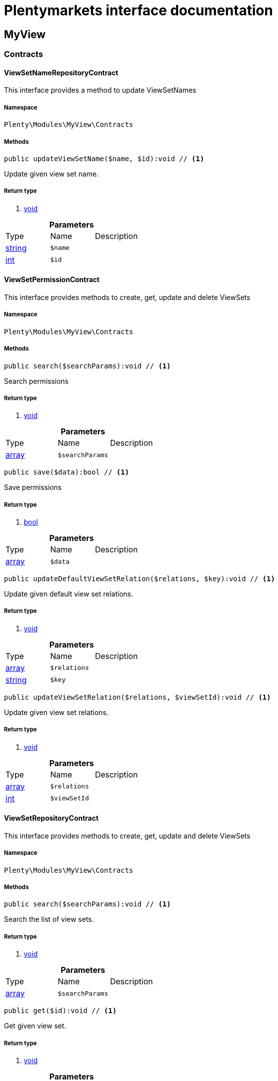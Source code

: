 :table-caption!:
:example-caption!:
:source-highlighter: prettify
= Plentymarkets interface documentation


[[myview_myview]]
== MyView

[[myview_myview_contracts]]
===  Contracts
==== ViewSetNameRepositoryContract

This interface provides a method to update ViewSetNames



===== Namespace

`Plenty\Modules\MyView\Contracts`






===== Methods

[source%nowrap, php]
----

public updateViewSetName($name, $id):void // <1>

----


    
Update given view set name.


===== Return type
    
<1> link:miscellaneous#miscellaneous__void[void^]

    

.*Parameters*
|===
|Type |Name |Description
|link:http://php.net/string[string^]
a|`$name`
|

|link:http://php.net/int[int^]
a|`$id`
|
|===



==== ViewSetPermissionContract

This interface provides methods to create, get, update and delete ViewSets



===== Namespace

`Plenty\Modules\MyView\Contracts`






===== Methods

[source%nowrap, php]
----

public search($searchParams):void // <1>

----


    
Search permissions


===== Return type
    
<1> link:miscellaneous#miscellaneous__void[void^]

    

.*Parameters*
|===
|Type |Name |Description
|link:http://php.net/array[array^]
a|`$searchParams`
|
|===


[source%nowrap, php]
----

public save($data):bool // <1>

----


    
Save permissions


===== Return type
    
<1> link:http://php.net/bool[bool^]
    

.*Parameters*
|===
|Type |Name |Description
|link:http://php.net/array[array^]
a|`$data`
|
|===


[source%nowrap, php]
----

public updateDefaultViewSetRelation($relations, $key):void // <1>

----


    
Update given default view set relations.


===== Return type
    
<1> link:miscellaneous#miscellaneous__void[void^]

    

.*Parameters*
|===
|Type |Name |Description
|link:http://php.net/array[array^]
a|`$relations`
|

|link:http://php.net/string[string^]
a|`$key`
|
|===


[source%nowrap, php]
----

public updateViewSetRelation($relations, $viewSetId):void // <1>

----


    
Update given view set relations.


===== Return type
    
<1> link:miscellaneous#miscellaneous__void[void^]

    

.*Parameters*
|===
|Type |Name |Description
|link:http://php.net/array[array^]
a|`$relations`
|

|link:http://php.net/int[int^]
a|`$viewSetId`
|
|===



==== ViewSetRepositoryContract

This interface provides methods to create, get, update and delete ViewSets



===== Namespace

`Plenty\Modules\MyView\Contracts`






===== Methods

[source%nowrap, php]
----

public search($searchParams):void // <1>

----


    
Search the list of view sets.


===== Return type
    
<1> link:miscellaneous#miscellaneous__void[void^]

    

.*Parameters*
|===
|Type |Name |Description
|link:http://php.net/array[array^]
a|`$searchParams`
|
|===


[source%nowrap, php]
----

public get($id):void // <1>

----


    
Get given view set.


===== Return type
    
<1> link:miscellaneous#miscellaneous__void[void^]

    

.*Parameters*
|===
|Type |Name |Description
|link:http://php.net/int[int^]
a|`$id`
|
|===


[source%nowrap, php]
----

public create($data):void // <1>

----


    
Create given view set.


===== Return type
    
<1> link:miscellaneous#miscellaneous__void[void^]

    

.*Parameters*
|===
|Type |Name |Description
|link:http://php.net/array[array^]
a|`$data`
|
|===


[source%nowrap, php]
----

public update($id, $data):void // <1>

----


    
Update given view set.


===== Return type
    
<1> link:miscellaneous#miscellaneous__void[void^]

    

.*Parameters*
|===
|Type |Name |Description
|link:http://php.net/int[int^]
a|`$id`
|

|link:http://php.net/array[array^]
a|`$data`
|
|===


[source%nowrap, php]
----

public delete($id):void // <1>

----


    
Delete given view set.


===== Return type
    
<1> link:miscellaneous#miscellaneous__void[void^]

    

.*Parameters*
|===
|Type |Name |Description
|link:http://php.net/int[int^]
a|`$id`
|
|===


[source%nowrap, php]
----

public setActive($userId, $viewSetId, $viewSetKey):void // <1>

----


    
Set the given view set active by user id


===== Return type
    
<1> link:miscellaneous#miscellaneous__void[void^]

    

.*Parameters*
|===
|Type |Name |Description
|link:http://php.net/int[int^]
a|`$userId`
|

|link:http://php.net/int[int^]
a|`$viewSetId`
|

|link:http://php.net/string[string^]
a|`$viewSetKey`
|
|===


